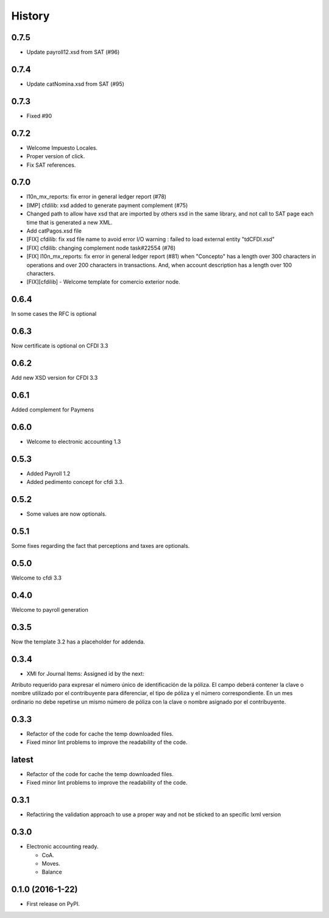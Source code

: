 =======
History
=======

0.7.5
-----

- Update payroll12.xsd from SAT (#96)

0.7.4
-----

- Update catNomina.xsd from SAT (#95)

0.7.3
-----

- Fixed #90

0.7.2
-----

- Welcome Impuesto Locales.
- Proper version of click.
- Fix SAT references.

0.7.0
-----

- l10n_mx_reports: fix error in general ledger report (#78)
- [IMP] cfdilib: xsd added to generate payment complement (#75)
- Changed path to allow have xsd that are imported by others xsd in the same library, and not call to SAT page each time that is generated a new XML.
- Add catPagos.xsd file
- [FIX] cfdilib: fix xsd file name to avoid error I/O warning : failed to load external entity "tdCFDI.xsd"
- [FIX] cfdilib: changing complement node task#22554 (#76)
- [FIX] l10n_mx_reports: fix error in general ledger report (#81) when "Concepto" has a length over 300 characters in operations and over 200 characters in transactions. And, when account description has a length over 100 characters.
- [FIX][cfdilib] - Welcome template for comercio exterior node.

0.6.4
-----

In some cases the RFC is optional

0.6.3
-----

Now certificate is optional on CFDI 3.3

0.6.2
-----

Add new XSD version for CFDI 3.3

0.6.1
-----

Added complement for Paymens

0.6.0
-----

- Welcome to electronic accounting 1.3

0.5.3
-----

- Added Payroll 1.2
- Added pedimento concept for cfdi 3.3.

0.5.2
-----

- Some values are now optionals.


0.5.1
-----

Some fixes regarding the fact that perceptions and taxes are optionals.

0.5.0
-----

Welcome to cfdi 3.3

0.4.0
-----

Welcome to payroll generation

0.3.5
-----

Now the template 3.2 has a placeholder for addenda.

0.3.4
-----

* XMl for Journal Items: Assigned id by the next:

Atributo requerido para expresar el número único de identificación de la
póliza. El campo deberá contener la clave o nombre utilizado por el
contribuyente para diferenciar, el tipo de póliza y el número correspondiente.
En un mes ordinario no debe repetirse un mismo número de póliza con la clave o
nombre asignado por el contribuyente.

0.3.3
-----

* Refactor of the code for cache the temp downloaded files.
* Fixed minor lint problems to improve the readability of the code.

latest
------

* Refactor of the code for cache the temp downloaded files.
* Fixed minor lint problems to improve the readability of the code.

0.3.1
-----

* Refactiring the validation approach to use a proper way and not be sticked to
  an specific lxml version

0.3.0
------

* Electronic accounting ready.

  * CoA.
  * Moves.
  * Balance


0.1.0 (2016-1-22)
------------------

* First release on PyPI.
